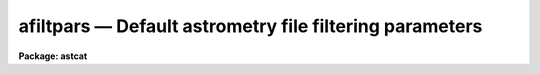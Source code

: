 afiltpars — Default astrometry file filtering parameters
========================================================

**Package: astcat**

.. raw:: html

  <BODY>
  <TABLE WIDTH="100%" BORDER=0><TR>
  <TD ALIGN=LEFT><FONT SIZE=4>
  <B>afiltpars (Mar00)</B></FONT></TD>
  <TD ALIGN=CENTER><FONT SIZE=4>
  <B>astcat</B>
  </FONT></TD>
  <TD ALIGN=RIGHT><FONT SIZE=4>
  <B>afiltpars (Mar00)</B></FONT></TD>
  </TR></TABLE><P>
  <TITLE>afiltpars</TITLE>
  <UL>
  </UL>
  <H2><A NAME="s_name">NAME</A></H2>
  <! BeginSection: 'NAME'>
  <UL>
  afiltpars -- edit the catalog filtering parameters
  </UL>
  <! EndSection:   'NAME'>
  <H2><A NAME="s_usage">USAGE</A></H2>
  <! BeginSection: 'USAGE'>
  <UL>
  afiltpars
  </UL>
  <! EndSection:   'USAGE'>
  <H2><A NAME="s_parameters">PARAMETERS</A></H2>
  <! BeginSection: 'PARAMETERS'>
  <UL>
  <DL>
  <DT><B><A NAME="l_fsort">fsort = "<TT></TT>"</A></B></DT>
  <! Sec='PARAMETERS' Level=0 Label='fsort' Line='fsort = ""'>
  <DD>The field or field expression on which to sort the catalog / file records.
  The sort may be numeric or character. Sort fields may be expressed by name,
  e.g. "<TT>mag1</TT>" or field number, e.g. "<TT>f3</TT>". Sort expressions must be a combination
  of existing fields, e. g. "<TT>mag2 - mag1</TT>" or "<TT>f4 - f3</TT>". By default the records
  are not sorted.
  </DD>
  </DL>
  <DL>
  <DT><B><A NAME="l_freverse">freverse = no</A></B></DT>
  <! Sec='PARAMETERS' Level=0 Label='freverse' Line='freverse = no'>
  <DD>Sort in descending order ?
  </DD>
  </DL>
  <DL>
  <DT><B><A NAME="l_fexpr">fexpr = yes</A></B></DT>
  <! Sec='PARAMETERS' Level=0 Label='fexpr' Line='fexpr = yes'>
  <DD>The boolean record selection expression. By default all catalog / file records
  are selected, otherwise only records matching the selection expression
  are selected. Selection expressions must be combination of existing fields
  and field expressions, e.g. "<TT>mag1 &lt; 16.0</TT>", or "<TT>(f4 - f3) &lt; 1.5</TT>".
  </DD>
  </DL>
  <DL>
  <DT><B><A NAME="l_fields">fields = "<TT>f[*]</TT>"</A></B></DT>
  <! Sec='PARAMETERS' Level=0 Label='fields' Line='fields = "f[*]"'>
  <DD>The list of output fields and field expressions. By default the sorted and
  selected records are output as is. Output fields may be field names, e.g.
  "<TT>mag1</TT>", field numbers e.g. "<TT>f3</TT>", or field ranges e.g. "<TT>f[1-4]</TT>". Output field
  expressions must be a combination of existing fields, e.g. "<TT>mag2 - mag1</TT>",
  or "<TT>f4 - f3</TT>".
  </DD>
  </DL>
  <DL>
  <DT><B><A NAME="l_fnames">fnames = "<TT></TT>"</A></B></DT>
  <! Sec='PARAMETERS' Level=0 Label='fnames' Line='fnames = ""'>
  <DD>The list of new field names separated by commas. By default new fields, e.g.
  fields that are expressions of existing fields are assigned names of the form
  "<TT>f#</TT>" where # is the field sequence number. Field names must be valid tokens,
  i.e. they cannot be expressions or contain embedded blanks.
  </DD>
  </DL>
  <DL>
  <DT><B><A NAME="l_fntypes">fntypes = "<TT></TT>"</A></B></DT>
  <! Sec='PARAMETERS' Level=0 Label='fntypes' Line='fntypes = ""'>
  <DD>The list of new field types separated by commas. By default new fields are
  assigned type real. Permitted field types are "<TT>s</TT>" for string, "<TT>i</TT>" for
  integer, "<TT>r</TT>" for real, or "<TT>d</TT>" for double"<TT>.
  </DD>
  </DL>
  <DL>
  <DT><B><A NAME="l_fnunits">fnunits = </TT>""<TT></A></B></DT>
  <! Sec='PARAMETERS' Level=0 Label='fnunits' Line='fnunits = ""'>
  <DD>The list of new field units separated by commas. By default new fields are
  assigned units of INDEF. Units specifications may not contain embedded blanks.
  </DD>
  </DL>
  <DL>
  <DT><B><A NAME="l_fnformats">fnformats = </TT>""<TT></A></B></DT>
  <! Sec='PARAMETERS' Level=0 Label='fnformats' Line='fnformats = ""'>
  <DD>The list of new field formats. By default string, integer, and floating
  point fields are assigned formats of </TT>"%10s"<TT>, </TT>"%10d"<TT>, and </TT>"%10g"<TT> respectively.
  </DD>
  </DL>
  <DL>
  <DT><B><A NAME="l_fosystem">fosystem = </TT>""<TT></A></B></DT>
  <! Sec='PARAMETERS' Level=0 Label='fosystem' Line='fosystem = ""'>
  <DD>The output celestial coordinate system. If fosystem is undefined
  it defaults to the catalog celestial coordinate system. Popular options
  are </TT>"icrs"<TT>, </TT>"j2000.0"<TT>, </TT>"b1950.0"<TT>. The full set of options can be examined
  by typing </TT>"help ccsystems"<TT>.
  </DD>
  </DL>
  <DL>
  <DT><B><A NAME="l_fira">fira = </TT>"ra"<TT></A></B></DT>
  <! Sec='PARAMETERS' Level=0 Label='fira' Line='fira = "ra"'>
  <DD>The name of the catalog field containing the right ascension / longitude
  of an object. Most users should leave fira set to </TT>"ra"<TT>. If the user knows
  the number of the right ascension / longitude field the generic field name
  </TT>"f#"<TT>, e.g. </TT>"f1"<TT> can be used.
  </DD>
  </DL>
  <DL>
  <DT><B><A NAME="l_fidec">fidec = </TT>"dec"<TT></A></B></DT>
  <! Sec='PARAMETERS' Level=0 Label='fidec' Line='fidec = "dec"'>
  <DD>The name of the catalog field containing the declination / latitude
  of an object. Most users should leave fidec set to </TT>"dec"<TT>. If the user knows
  the number of the declination / latitude field the generic field name </TT>"f#"<TT>,
  e.g. </TT>"f2"<TT> can be used.
  </DD>
  </DL>
  <DL>
  <DT><B><A NAME="l_foraunits">foraunits = </TT>""<TT></A></B></DT>
  <! Sec='PARAMETERS' Level=0 Label='foraunits' Line='foraunits = ""'>
  <DD>The units of fira. Permitted values are </TT>"hours"<TT>, </TT>"degrees"<TT>, and </TT>"radians"<TT>. If
  foraunits is undefined it defaults to the preferred units of the
  output celestial coordinate system fosystem, e.g. hours for equatorial
  coordinate systems and degrees for ecliptic, galactic, and super-galactic
  coordinate systems.
  </DD>
  </DL>
  <DL>
  <DT><B><A NAME="l_fodecunits">fodecunits = </TT>""<TT></A></B></DT>
  <! Sec='PARAMETERS' Level=0 Label='fodecunits' Line='fodecunits = ""'>
  <DD>The units of fidec. Permitted values are </TT>"degrees"<TT> and </TT>"radians"<TT>. If 
  fodecunits is undefined it defaults to the preferred units of the
  output celestial coordinate system fosystem, e.g. degrees for all systems.
  </DD>
  </DL>
  <DL>
  <DT><B><A NAME="l_foraformat">foraformat = </TT>""<TT></A></B></DT>
  <! Sec='PARAMETERS' Level=0 Label='foraformat' Line='foraformat = ""'>
  <DD>The format of fira. If undefined foraformat defaults to the equivalent catalog
  format.
  </DD>
  </DL>
  <DL>
  <DT><B><A NAME="l_fodecformat">fodecformat = </TT>""<TT></A></B></DT>
  <! Sec='PARAMETERS' Level=0 Label='fodecformat' Line='fodecformat = ""'>
  <DD>The format of fidec. If undefined fodecformat defaults to the equivalent
  catalog format.
  </DD>
  </DL>
  <DL>
  <DT><B><A NAME="l_fixp">fixp = </TT>"xp"<TT></A></B></DT>
  <! Sec='PARAMETERS' Level=0 Label='fixp' Line='fixp = "xp"'>
  <DD>The name of the catalog field containing the predicted x coordinate
  of an object. Most users should leave fixp set to </TT>"xp"<TT>. If the user knows
  the number of the predicted x coordinate field the generic field name
  </TT>"f#"<TT>, e.g. </TT>"f1"<TT> can be used.
  </DD>
  </DL>
  <DL>
  <DT><B><A NAME="l_fiyp">fiyp = </TT>"yp"<TT></A></B></DT>
  <! Sec='PARAMETERS' Level=0 Label='fiyp' Line='fiyp = "yp"'>
  <DD>The name of the catalog field containing the predicted y coordinate
  of an object. Most users should leave fiyp set to </TT>"yp"<TT>. If the user knows
  the number of the predicted y coordinate field the generic field name
  </TT>"f#"<TT>, e.g. </TT>"f2"<TT> can be used.
  </DD>
  </DL>
  <DL>
  <DT><B><A NAME="l_fixc">fixc = </TT>"xc"<TT></A></B></DT>
  <! Sec='PARAMETERS' Level=0 Label='fixc' Line='fixc = "xc"'>
  <DD>The name of the catalog field containing the centered x coordinate
  of an object. Most users should leave fixc set to </TT>"xc"<TT>. If the user knows
  the number of the centered x coordinate field the generic field name
  </TT>"f#"<TT>, e.g. </TT>"f1"<TT> can be used.
  </DD>
  </DL>
  <DL>
  <DT><B><A NAME="l_fiyc">fiyc = </TT>"yc"<TT></A></B></DT>
  <! Sec='PARAMETERS' Level=0 Label='fiyc' Line='fiyc = "yc"'>
  <DD>The name of the catalog field containing the centered y coordinate
  of an object. Most users should leave fiyc set to </TT>"yc"<TT>. If the user knows
  the number of the centered y coordinate field the generic field name
  </TT>"f#"<TT>, e.g. </TT>"f2"<TT> can be used.
  </DD>
  </DL>
  <DL>
  <DT><B><A NAME="l_foxformat">foxformat = </TT>"%10.3f"<TT></A></B></DT>
  <! Sec='PARAMETERS' Level=0 Label='foxformat' Line='foxformat = "%10.3f"'>
  <DD>The format of fixp and fixc. 
  </DD>
  </DL>
  <DL>
  <DT><B><A NAME="l_foyformat">foyformat = </TT>"%10.3f"<TT></A></B></DT>
  <! Sec='PARAMETERS' Level=0 Label='foyformat' Line='foyformat = "%10.3f"'>
  <DD>The format of fiyp and fiyc.
  </DD>
  </DL>
  <P>
  </UL>
  <! EndSection:   'PARAMETERS'>
  <H2><A NAME="s_description">DESCRIPTION</A></H2>
  <! BeginSection: 'DESCRIPTION'>
  <UL>
  The catalog / file filtering parameters  are used to filter the results
  of a catalog query before writing the results to disk. Catalog / file filtering
  options include: sorting on a field or field expression,
  selecting and rejecting records by evaluating a boolean expression
  for each record, selecting a subset of the fields for output,
  transforming the coordinates from the catalog / file celestial coordinate
  system to a user specified celestial coordinate system, and computing new
  fields from existing fields.
  <P>
  <I>fsort</I> and <I>freverse</I> define the sort field or field expression and
  the sort order. Sort fields may be field names or field numbers, e.g.
  "<TT>mag1</TT>" or "<TT>f3</TT>". By default the sort order is ascending.
  <P>
  Records are selected or rejected based on the value of the boolean expression
  <I>fexpr</I>. By default all catalog / file records are selected. The boolean 
  selection expression must be function of existing catalog fields, e.g.
  the expression "<TT>mag1 &lt;= 16.0</TT>" will select all records for which the mag1
  field is &lt;= 16.0, and the expression "<TT>(f4 - f3) &gt;= 0.0 &amp;&amp; (f4 - f3) &lt;= 1.0</TT>"
  will select all records for which the difference between fields 4 and 3
  is &gt;= 0.0 but &lt;= 1.0.
  <P>
  The <I>fields</I> parameter defines the list output fields and field 
  expressions. By default all the
  input fields are output. By setting <I>fields</I> appropriately the user
  can select a subset of the input fields for output, rearrange the order
  of the input fields, and compute new fields. For example setting
  fields to "<TT>f[2-5]</TT>" selects fields 2 to 5 for output; setting fields
  to "<TT>f[2-3],f5,f4</TT>" select fields 2 to 5 but reverses the order of fields
  4 and 5; setting fields to "<TT>f[2-5],f5-f4</TT>" selects fields 2 to 5 and
  adds a new field which is the difference between fields 5 and 4.
  <P>
  By default new fields are assigned names of the form "<TT>f#</TT>" where # is the field
  number, a data type of real, units of INDEF, and formats of %10s, %10d, or
  %10g if they are character, integer, or real respectively. Users can define
  names, data types, units, and formats for the new fields by  setting
  the <I>fnames</I>, <I>fntypes</I>, <I>fnunits</I>, and <I>fnformats</I>
  parameters.
  <P>
  The coordinate system, units, or format of the output coordinates may
  be changed by setting one or more of the <I>fosystem</I>, <I>foraunits</I>,
  <I>fodecunits</I>, <I>foraformat</I>, <I>fodecformat</I>. By default the
  filtering code expects the input coordinates to be located in fields
  called "<TT>ra</TT>" and "<TT>dec</TT>". If these fields do not have valid names then
  generic field names of the form "<TT>f#</TT>" can be substituted.
  <P>
  The names and format of any newly computed pixel coordinate fields may
  be specified by setting one or more of the <I>fixp</I>, <I>fiyp</I>,
  <I>fixc</I>, <I>fiyc</I>, <I>foxformat</I>, or <I>foyformat</I> parameters.
  By default the filtering code expects the pixel coordinates to be located
  in fields called "<TT>xp</TT>", "<TT>yp</TT>", 'xc"<TT>, and </TT>"yc"<TT>. If these fields do not have
  standard names then generic field names of the form </TT>"f#"<TT> can be substituted.
  </UL>
  <! EndSection:   'DESCRIPTION'>
  <H2><A NAME="s_expressions">EXPRESSIONS</A></H2>
  <! BeginSection: 'EXPRESSIONS'>
  <UL>
  <P>
  The output records are selected on the basis of the input boolean
  expression <I>fexpr</I> whose variables are the field names specified
  in the configuration file or the generic equivalents f#.  If after
  substituting the values associated with a particular record into the
  field name variables the expression evaluates to yes, that record is
  included in the output catalog. Numeric expressions can also be used
  to define the sort expression <I>fsort</I> or to define new fields in
  <I>fields</I>.
  <P>
  The supported operators and functions are briefly described below. A detailed
  description of the boolean expression evaluator and its syntax can be found
  in the manual page for the images package hedit task.
  <P>
  The following logical operators can be used in the boolean expression. 
  <P>
  <PRE>
          equal             ==    not equal               !=
          less than         &lt;     less than or equal      &lt;=
          greater than      &gt;     greater than or equal   &gt;=
          or                ||    and                     &amp;&amp;
          negation          !     pattern match           ?=
          concatenation     //
  </PRE>
  <P>
  The pattern match character ?=  takes a
  string expression as its first argument and a pattern as its second argument.
  The result is yes if the pattern is contained in the string expression.
  Patterns are strings which may contain pattern matching meta-characters.
  The meta-characters themselves can be matched by preceding them with the escape
  character.  The meta-characters listed below. 
  <P>
  <PRE>
          beginning of string     ^       end of string           $
          one character           ?       zero or more characters *
          white space             #       escape character        \<BR>
          ignore case             {       end ignore case         }
          begin character class   [       end character class     ]
          not, in char class      ^       range, in char class    -
  </PRE>
  <P>
  The expression may also include arithmetic operators and functions.
  The following arithmetic operators and functions are supported.
  <P>
  <PRE>
  addition                +               subtraction             -
  multiplication          *               division                /
  negation                -               exponentiation          **
  absolute value          abs(x)          cosine                  cos(x)
  sine                    sin(x)          tangent                 tan(x)
  arc cosine              acos(x)         arc sine                asin(x)
  arc tangent             atan(x)         arc tangent             atan2(x,y)
  exponential             exp(x)          square root             sqrt(x)
  natural log             log(x)          common log              log10(x)
  minimum                 min(x,y)        maximum                 max(x,y)
  convert to integer      int(x)          convert to real         real(x)
  nearest integer         nint(x)         modulo                  mod(x)
  </PRE>
  <P>
  </UL>
  <! EndSection:   'EXPRESSIONS'>
  <H2><A NAME="s_formats">FORMATS</A></H2>
  <! BeginSection: 'FORMATS'>
  <UL>
  <P>
  A format  specification has the form "<TT>%w.dCn</TT>", where w is the field
  width, d is the number of decimal places or the number of digits  of
  precision,  C  is  the  format  code,  and  n is radix character for
  format code "<TT>r</TT>" only.  The w and d fields are optional.  The  format
  codes C are as follows:
  <P>
  <PRE>
  b       boolean (YES or NO)
  c       single character (c or '\c' or '\0nnn')
  d       decimal integer
  e       exponential format (D specifies the precision)
  f       fixed format (D specifies the number of decimal places)
  g       general format (D specifies the precision)
  h       hms format (hh:mm:ss.ss, D = no. decimal places)
  m       minutes, seconds (or hours, minutes) (mm:ss.ss)
  o       octal integer
  rN      convert integer in any radix N
  s       string (D field specifies max chars to print)
  t       advance To column given as field W
  u       unsigned decimal integer
  w       output the number of spaces given by field W
  x       hexadecimal integer
  z       complex format (r,r) (D = precision)
  <P>
  Conventions for w (field width) specification:
  <P>
      W =  n      right justify in field of N characters, blank fill
  	-n      left justify in field of N characters, blank fill
  	0n      zero fill at left (only if right justified)
  absent, 0       use as much space as needed (D field sets precision)
  <P>
  Escape sequences (e.g. "\n" for newline):
  <P>
  \b      backspace   (not implemented)
       formfeed
  \n      newline (crlf)
  \r      carriage return
  \t      tab
  \"      string delimiter character
  \'      character constant delimiter character
  \\      backslash character
  \nnn    octal value of character
  <P>
  Examples
  <P>
  %s          format a string using as much space as required
  %-10s       left justify a string in a field of 10 characters
  %-10.10s    left justify and truncate a string in a field of 10 characters
  %10s        right justify a string in a field of 10 characters
  %10.10s     right justify and truncate a string in a field of 10 characters
  <P>
  %7.3f       print a real number right justified in floating point format
  %-7.3f      same as above but left justified
  %15.7e      print a real number right justified in exponential format
  %-15.7e     same as above but left justified
  %12.5g      print a real number right justified in general format
  %-12.5g     same as above but left justified
  <P>
  %h          format as nn:nn:nn.n
  %15h        right justify nn:nn:nn.n in field of 15 characters
  %-15h       left justify nn:nn:nn.n in a field of 15 characters
  %12.2h      right justify nn:nn:nn.nn
  %-12.2h     left justify nn:nn:nn.nn
  <P>
  %H          / by 15 and format as nn:nn:nn.n
  %15H        / by 15 and right justify nn:nn:nn.n in field of 15 characters
  %-15H       / by 15 and left justify nn:nn:nn.n in field of 15 characters
  %12.2H      / by 15 and right justify nn:nn:nn.nn
  %-12.2H     / by 15 and left justify nn:nn:nn.nn
  <P>
  \n          insert a newline
  </PRE>
  <P>
  </UL>
  <! EndSection:   'FORMATS'>
  <H2><A NAME="s_examples">EXAMPLES</A></H2>
  <! BeginSection: 'EXAMPLES'>
  <UL>
  1. List the catalog / file filtering parameters.
  <P>
  <PRE>
  cl&gt; lpar afiltpars
  </PRE>
  <P>
  2. Edit the catalog / file filtering parameters.
  <P>
  <PRE>
  cl&gt; afiltpars
  </PRE>
  <P>
  3. Edit the catalog filtering parameters from the agetcat task.
  <P>
  <PRE>
  cl&gt; epar agetcat
  </PRE>
  <P>
  4. Save the current afiltpars parameter values in a text file called
  afilt1.par.  Use the saved parameter set in the next call to the agetcat 
  task.
  <P>
  <PRE>
  cl&gt; epar afiltpars
  cl&gt; agetcat ... afiltpars=afilt1.par ...
  </PRE>
  </UL>
  <! EndSection:   'EXAMPLES'>
  <H2><A NAME="s_time_requirements">TIME REQUIREMENTS</A></H2>
  <! BeginSection: 'TIME REQUIREMENTS'>
  <UL>
  </UL>
  <! EndSection:   'TIME REQUIREMENTS'>
  <H2><A NAME="s_bugs">BUGS</A></H2>
  <! BeginSection: 'BUGS'>
  <UL>
  </UL>
  <! EndSection:   'BUGS'>
  <H2><A NAME="s_see_also">SEE ALSO</A></H2>
  <! BeginSection: 'SEE ALSO'>
  <UL>
  agetcat, afiltcat
  </UL>
  <! EndSection:    'SEE ALSO'>
  
  <! Contents: 'NAME' 'USAGE' 'PARAMETERS' 'DESCRIPTION' 'EXPRESSIONS' 'FORMATS' 'EXAMPLES' 'TIME REQUIREMENTS' 'BUGS' 'SEE ALSO'  >
  
  </BODY>
  </HTML>